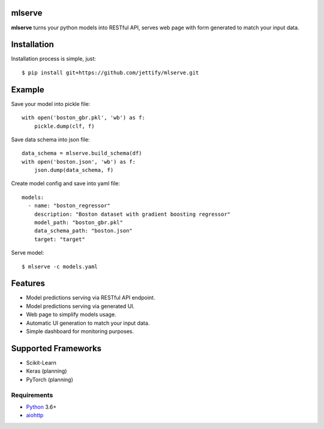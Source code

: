 mlserve
=======
.. image:: https://travis-ci.com/jettify/mlserve.svg?branch=master
    :target: https://travis-ci.com/jettify/mlserve
.. image:: https://codecov.io/gh/jettify/mlserve/branch/master/graph/badge.svg
    :target: https://codecov.io/gh/jettify/mlserve
.. image:: https://api.codeclimate.com/v1/badges/1ff813d5cad2d702cbf1/maintainability
   :target: https://codeclimate.com/github/jettify/mlserve/maintainability
   :alt: Maintainability
.. image:: https://img.shields.io/pypi/v/mlserve.svg
    :target: https://pypi.python.org/pypi/mlserve

**mlserve** turns your python models into RESTful API, serves web page with
form generated to match your input data.


Installation
============

Installation process is simple, just::

    $ pip install git+https://github.com/jettify/mlserve.git

Example
=======

Save your model into pickle file::

    with open('boston_gbr.pkl', 'wb') as f:
        pickle.dump(clf, f)

Save data schema into json file::

    data_schema = mlserve.build_schema(df)
    with open('boston.json', 'wb') as f:
        json.dump(data_schema, f)

Create model config and save into yaml file::

    models:
      - name: "boston_regressor"
        description: "Boston dataset with gradient boosting regressor"
        model_path: "boston_gbr.pkl"
        data_schema_path: "boston.json"
        target: "target"

Serve model::

    $ mlserve -c models.yaml


Features
========
* Model predictions serving via RESTful API endpoint.
* Model predictions serving via generated UI.
* Web page to simplify models usage.
* Automatic UI generation to match your input data.
* Simple dashboard for monitoring purposes.


Supported Frameworks
====================
* Scikit-Learn
* Keras (planning)
* PyTorch (planning)


Requirements
------------

* Python_ 3.6+
* aiohttp_

.. _PEP492: https://www.python.org/dev/peps/pep-0492/
.. _Python: https://www.python.org
.. _aiohttp: https://github.com/aio-libs/aiohttp
.. _asyncio: http://docs.python.org/3.6/library/asyncio.html
.. _uvloop: https://github.com/MagicStack/uvloop
